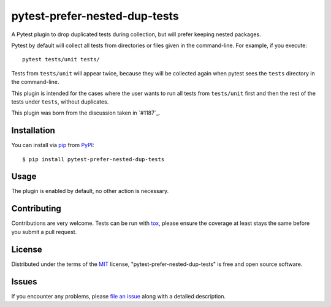 pytest-prefer-nested-dup-tests
===================================

.. .. image:: http://img.shields.io/pypi/v/pytest-prefer-nested-dup-tests.svg
..    :target: https://pypi.python.org/pypi/pytest-prefer-nested-dup-tests

.. .. image:: https://github.com/nicoddemus/pytest-prefer-nested-dup-tests/workflows/main/badge.svg
..   :target: https://github.com/nicoddemus/pytest-prefer-nested-dup-tests/actions


A Pytest plugin to drop duplicated tests during collection, but will prefer keeping nested packages.

Pytest by default will collect all tests from directories or files given
in the command-line. For example, if you execute::

    pytest tests/unit tests/

Tests from ``tests/unit`` will appear twice, because they will be collected
again when pytest sees the ``tests`` directory in the command-line.

This plugin is intended for the cases where the user wants to run all tests
from ``tests/unit`` first and then the rest of the tests under ``tests``,
without duplicates.

This plugin was born from the discussion taken in `#1187`_.

Installation
------------

You can install via `pip`_ from `PyPI`_::

    $ pip install pytest-prefer-nested-dup-tests


Usage
-----

The plugin is enabled by default, no other action is necessary.

Contributing
------------
Contributions are very welcome. Tests can be run with `tox`_, please ensure
the coverage at least stays the same before you submit a pull request.

License
-------

Distributed under the terms of the `MIT`_ license, "pytest-prefer-nested-dup-tests" is free and open source software.


Issues
------

If you encounter any problems, please `file an issue`_ along with a detailed description.

.. _`MIT`: http://opensource.org/licenses/MIT
.. _`file an issue`: https://github.com/MarximusMaximus/pytest-prefer-nested-dup-tests/issues
.. _`pytest`: https://github.com/pytest-dev/pytest
.. _`tox`: https://tox.readthedocs.org/en/latest/
.. _`pip`: https://pypi.python.org/pypi/pip/
.. _`PyPI`: https://pypi.python.org/pypi
